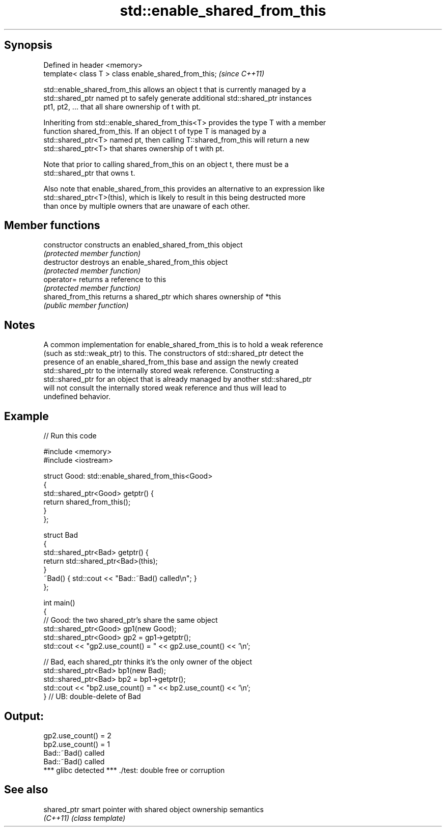 .TH std::enable_shared_from_this 3 "Sep  4 2015" "2.0 | http://cppreference.com" "C++ Standard Libary"
.SH Synopsis
   Defined in header <memory>
   template< class T > class enable_shared_from_this;  \fI(since C++11)\fP

   std::enable_shared_from_this allows an object t that is currently managed by a
   std::shared_ptr named pt to safely generate additional std::shared_ptr instances
   pt1, pt2, ... that all share ownership of t with pt.

   Inheriting from std::enable_shared_from_this<T> provides the type T with a member
   function shared_from_this. If an object t of type T is managed by a
   std::shared_ptr<T> named pt, then calling T::shared_from_this will return a new
   std::shared_ptr<T> that shares ownership of t with pt.

   Note that prior to calling shared_from_this on an object t, there must be a
   std::shared_ptr that owns t.

   Also note that enable_shared_from_this provides an alternative to an expression like
   std::shared_ptr<T>(this), which is likely to result in this being destructed more
   than once by multiple owners that are unaware of each other.

.SH Member functions

   constructor      constructs an enabled_shared_from_this object
                    \fI(protected member function)\fP
   destructor       destroys an enable_shared_from_this object
                    \fI(protected member function)\fP
   operator=        returns a reference to this
                    \fI(protected member function)\fP
   shared_from_this returns a shared_ptr which shares ownership of *this
                    \fI(public member function)\fP

.SH Notes

   A common implementation for enable_shared_from_this is to hold a weak reference
   (such as std::weak_ptr) to this. The constructors of std::shared_ptr detect the
   presence of an enable_shared_from_this base and assign the newly created
   std::shared_ptr to the internally stored weak reference. Constructing a
   std::shared_ptr for an object that is already managed by another std::shared_ptr
   will not consult the internally stored weak reference and thus will lead to
   undefined behavior.

.SH Example

   
// Run this code

 #include <memory>
 #include <iostream>

 struct Good: std::enable_shared_from_this<Good>
 {
     std::shared_ptr<Good> getptr() {
         return shared_from_this();
     }
 };

 struct Bad
 {
     std::shared_ptr<Bad> getptr() {
         return std::shared_ptr<Bad>(this);
     }
     ~Bad() { std::cout << "Bad::~Bad() called\\n"; }
 };

 int main()
 {
     // Good: the two shared_ptr's share the same object
     std::shared_ptr<Good> gp1(new Good);
     std::shared_ptr<Good> gp2 = gp1->getptr();
     std::cout << "gp2.use_count() = " << gp2.use_count() << '\\n';

     // Bad, each shared_ptr thinks it's the only owner of the object
     std::shared_ptr<Bad> bp1(new Bad);
     std::shared_ptr<Bad> bp2 = bp1->getptr();
     std::cout << "bp2.use_count() = " << bp2.use_count() << '\\n';
 } // UB: double-delete of Bad

.SH Output:

 gp2.use_count() = 2
 bp2.use_count() = 1
 Bad::~Bad() called
 Bad::~Bad() called
 *** glibc detected *** ./test: double free or corruption

.SH See also

   shared_ptr smart pointer with shared object ownership semantics
   \fI(C++11)\fP    \fI(class template)\fP
